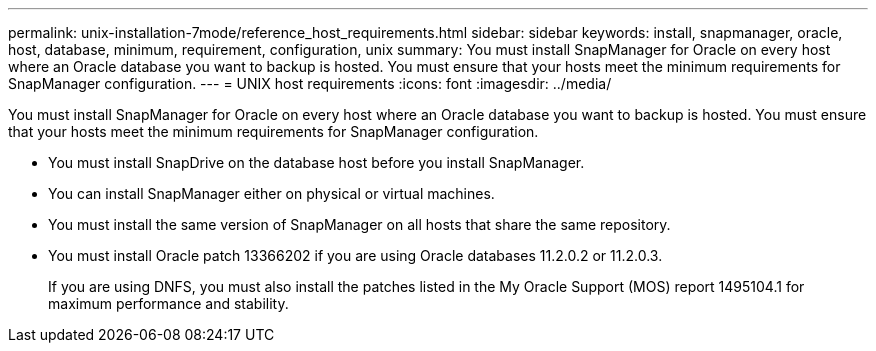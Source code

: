 ---
permalink: unix-installation-7mode/reference_host_requirements.html
sidebar: sidebar
keywords: install, snapmanager, oracle, host, database, minimum, requirement, configuration, unix
summary: You must install SnapManager for Oracle on every host where an Oracle database you want to backup is hosted. You must ensure that your hosts meet the minimum requirements for SnapManager configuration.
---
= UNIX host requirements
:icons: font
:imagesdir: ../media/

[.lead]
You must install SnapManager for Oracle on every host where an Oracle database you want to backup is hosted. You must ensure that your hosts meet the minimum requirements for SnapManager configuration.

* You must install SnapDrive on the database host before you install SnapManager.
* You can install SnapManager either on physical or virtual machines.
* You must install the same version of SnapManager on all hosts that share the same repository.
* You must install Oracle patch 13366202 if you are using Oracle databases 11.2.0.2 or 11.2.0.3.
+
If you are using DNFS, you must also install the patches listed in the My Oracle Support (MOS) report 1495104.1 for maximum performance and stability.
